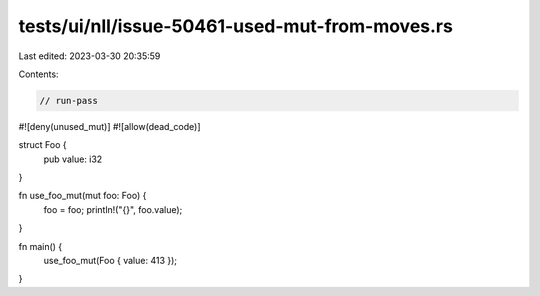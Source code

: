 tests/ui/nll/issue-50461-used-mut-from-moves.rs
===============================================

Last edited: 2023-03-30 20:35:59

Contents:

.. code-block:: rs

    // run-pass

#![deny(unused_mut)]
#![allow(dead_code)]

struct Foo {
    pub value: i32
}

fn use_foo_mut(mut foo: Foo) {
    foo = foo;
    println!("{}", foo.value);
}

fn main() {
    use_foo_mut(Foo { value: 413 });
}


